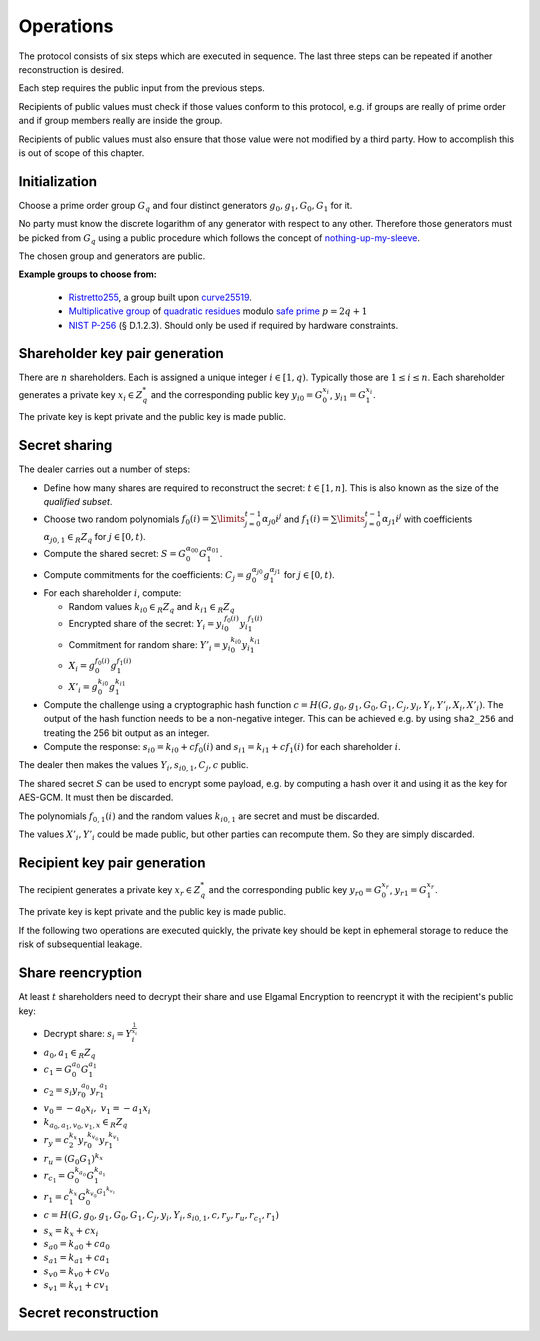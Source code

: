 Operations
==========

The protocol consists of six steps which are executed in sequence.
The last three steps can be repeated if another reconstruction is desired.

Each step requires the public input from the previous steps.

Recipients of public values must check if those values conform to this protocol, e.g.
if groups are really of prime order and if group members really are inside the group.

Recipients of public values must also ensure that those value were not modified by a third party.
How to accomplish this is out of scope of this chapter.

Initialization
--------------

Choose a prime order group :math:`G_q` and four distinct generators :math:`g_0,g_1,G_0,G_1` for it.

No party must know the discrete logarithm of any generator with respect to any other. Therefore those
generators must be picked from :math:`G_q` using a public procedure which follows the concept of
`nothing-up-my-sleeve <https://en.wikipedia.org/wiki/Nothing-up-my-sleeve_number>`_.

The chosen group and generators are public.

**Example groups to choose from:**

  - `Ristretto255 <https://ristretto.group/>`_, a group built upon `curve25519 <https://cr.yp.to/ecdh.html>`_.

  - `Multiplicative group <https://en.wikipedia.org/wiki/Multiplicative_group>`_ of
    `quadratic residues <https://en.wikipedia.org/wiki/Quadratic_residue>`_ modulo
    `safe prime <https://en.wikipedia.org/wiki/Safe_prime>`_ :math:`p = 2q+1`

  - `NIST P-256 <https://nvlpubs.nist.gov/nistpubs/FIPS/NIST.FIPS.186-4.pdf>`_ (§ D.1.2.3).
    Should only be used if required by hardware constraints.

Shareholder key pair generation
-------------------------------
There are :math:`n` shareholders. Each is assigned a unique integer :math:`i \in [1, q)`.
Typically those are :math:`1 \leq i \leq n`. Each shareholder generates a private key
:math:`x_i \in Z_q^*` and the corresponding public key
:math:`{y_i}_0 = G_0^{x_i}`, :math:`{y_i}_1 = G_1^{x_i}`.

The private key is kept private and the public key is made public.

Secret sharing
--------------
The dealer carries out a number of steps:

* Define how many shares are required to reconstruct the secret: :math:`t \in [1,n]`.
  This is also known as the size of the *qualified subset*.
* Choose two random polynomials :math:`f_0(i) = \sum\limits_{j=0}^{t-1} {\alpha_{j}}_0 i^j` and
  :math:`f_1(i) = \sum\limits_{j=0}^{t-1} {\alpha_{j}}_1 i^j` with coefficients
  :math:`{\alpha_{j}}_{0,1} \in_R Z_q` for :math:`j \in [0,t)`.
* Compute the shared secret: :math:`S = G_0^{{\alpha_0}_0} G_1^{{\alpha_0}_1}`.
* Compute commitments for the coefficients:
  :math:`C_j = g_0^{{\alpha_j}_0} g_1^{{\alpha_j}_1}` for :math:`j \in [0,t)`.
* For each shareholder :math:`i`, compute:

  * Random values :math:`{k_i}_0 \in_R Z_q` and :math:`{k_i}_1 \in_R Z_q`
  * Encrypted share of the secret: :math:`Y_i = {y_i}_0^{f_0(i)} {y_i}_1^{f_1(i)}`
  * Commitment for random share: :math:`Y'_i = {y_i}_0^{{k_i}_0} {y_i}_1^{{k_i}_1}`
  * :math:`X_i = g_0^{f_0(i)} g_1^{f_1(i)}`
  * :math:`X'_i = g_0^{{k_i}_0} g_1^{{k_i}_1}`

* Compute the challenge using a cryptographic hash function
  :math:`c = H(G, g_0, g_1, G_0, G_1,  C_j, y_i, Y_i, Y'_i, X_i, X'_i)`.
  The output of the hash function needs to be a non-negative integer. This can be
  achieved e.g. by using ``sha2_256`` and treating the 256 bit output as an integer.

* Compute the response: :math:`{s_i}_0 = {k_i}_0 + c f_0(i)` and
  :math:`{s_i}_1 = {k_i}_1 + c f_1(i)` for each shareholder :math:`i`.

The dealer then makes the values :math:`Y_i, {s_i}_{0,1}, C_j, c` public.

The shared secret :math:`S` can be used to encrypt some payload, e.g.
by computing a hash over it and using it as the key for AES-GCM.
It must then be discarded.

The polynomials :math:`f_{0,1}(i)` and the random values :math:`{k_i}_{0,1}`
are secret and must be discarded.

The values :math:`X'_i, Y'_i` could be made public, but other parties can recompute them.
So they are simply discarded.


Recipient key pair generation
-----------------------------
The recipient generates a private key :math:`x_r \in Z_q^*` and the corresponding public key
:math:`{y_r}_0 = G_0^{x_r}`, :math:`{y_r}_1 = G_1^{x_r}`.

The private key is kept private and the public key is made public.

If the following two operations are executed quickly, the private key should be
kept in ephemeral storage to reduce the risk of subsequential leakage.

Share reencryption
------------------
At least :math:`t` shareholders need to decrypt their share and use Elgamal Encryption to
reencrypt it with the recipient's public key:

* Decrypt share: :math:`s_i = Y_i^{\frac{1}{x_i}}`
* :math:`a_0, a_1 \in_R Z_q`
* :math:`c_1 = G_0^{a_0} G_1^{a_1}`
* :math:`c_2 = s_i {y_r}_0^{a_0} {y_r}_1^{a_1}`
* :math:`v_0 = -a_0x_i,~ v_1 = -a_1x_i`
* :math:`k_{a_0,a_1,v_0,v_1,x} \in_R Z_q`
* :math:`r_y = c_2^{k_x} {y_r}_0^{k_{v_0}} {y_r}_1^{k_{v_1}}`
* :math:`r_u = (G_0G_1)^{k_x}`
* :math:`r_{c_1} = G_0^{k_{a_0}} G_1^{k_{a_1}}`
* :math:`r_1 = c_1^{k_x} G_0^{k_{v_0} G_1^{k_{v_1}}}`
* :math:`c = H(G, g_0, g_1, G_0, G_1,  C_j, y_i, Y_i, {s_i}_{0,1}, c, r_y, r_u, r_{c_1}, r_1)`
* :math:`s_x = k_x + c x_i`
* :math:`{s_a}_0 = {k_a}_0 + c a_0`
* :math:`{s_a}_1 = {k_a}_1 + c a_1`
* :math:`{s_v}_0 = {k_v}_0 + c v_0`
* :math:`{s_v}_1 = {k_v}_1 + c v_1`

Secret reconstruction
---------------------

